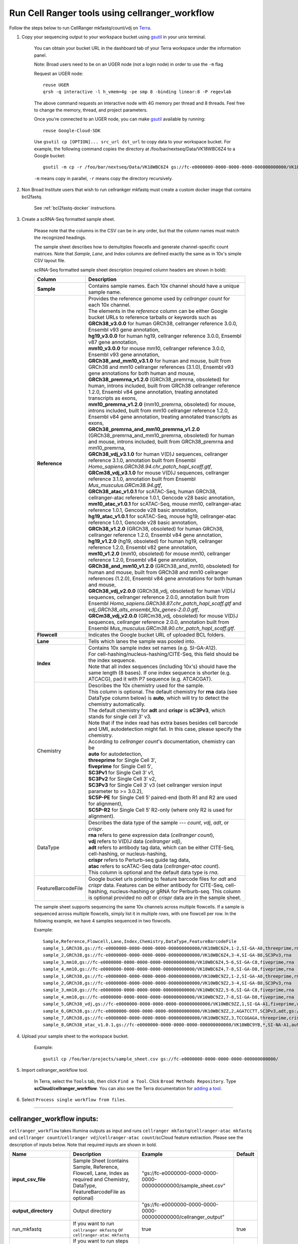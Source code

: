 Run Cell Ranger tools using cellranger_workflow
------------------------------------------------


Follow the steps below to run CellRanger mkfastq/count/vdj on Terra_.

#. Copy your sequencing output to your workspace bucket using gsutil_ in your unix terminal.

	You can obtain your bucket URL in the dashboard tab of your Terra workspace under the information panel.

	.. image:: images/google_bucket_link.png
	
	Note: Broad users need to be on an UGER node (not a login node) in order to use the ``-m`` flag

	Request an UGER node::

		reuse UGER
		qrsh -q interactive -l h_vmem=4g -pe smp 8 -binding linear:8 -P regevlab

	The above command requests an interactive node with 4G memory per thread and 8 threads. Feel free to change the memory, thread, and project parameters.

	Once you're connected to an UGER node, you can make gsutil_ available by running::

		reuse Google-Cloud-SDK

	Use ``gsutil cp [OPTION]... src_url dst_url`` to copy data to your workspace bucket.
	For example, the following command copies the directory at /foo/bar/nextseq/Data/VK18WBC6Z4 to a Google bucket::

		gsutil -m cp -r /foo/bar/nextseq/Data/VK18WBC6Z4 gs://fc-e0000000-0000-0000-0000-000000000000/VK18WBC6Z4
	
	``-m`` means copy in parallel, ``-r`` means copy the directory recursively.
	
#. Non Broad Institute users that wish to run cellrankger mkfastq must create a custom docker image that contains bcl2fastq.

    See :ref:`bcl2fastq-docker` instructions.

#. Create a scRNA-Seq formatted sample sheet. 

	Please note that the columns in the CSV can be in any order, but that the column names must match the recognized headings.

	The sample sheet describes how to demultiplex flowcells and generate channel-specific count matrices. Note that *Sample*, *Lane*, and *Index* columns are defined exactly the same as in 10x's simple CSV layout file.

	scRNA-Seq formatted sample sheet description (required column headers are shown in bold):

	.. list-table::
		:widths: 5 30
		:header-rows: 1

		* - Column
		  - Description
		* - **Sample**
		  - Contains sample names. Each 10x channel should have a unique sample name.
		* - **Reference**
		  - 
			| Provides the reference genome used by *cellranger count* for each 10x channel. 
			| The elements in the *reference* column can be either Google bucket URLs to reference tarballs or keywords such as
			| **GRCh38_v3.0.0** for human GRCh38, cellranger reference 3.0.0, Ensembl v93 gene annotation,
			| **hg19_v3.0.0** for human hg19, cellranger reference 3.0.0, Ensembl v87 gene annotation,
			| **mm10_v3.0.0** for mouse mm10, cellranger reference 3.0.0, Ensembl v93 gene annotation,
			| **GRCh38_and_mm10_v3.1.0** for human and mouse, built from GRCh38 and mm10 cellranger references (3.1.0), Ensembl v93 gene annotations for both human and mouse,
			| **GRCh38_premrna_v1.2.0** (GRCh38_premrna, obsoleted) for human, introns included, built from GRCh38 cellranger reference 1.2.0, Ensembl v84 gene annotation, treating annotated transcripts as exons,
			| **mm10_premrna_v1.2.0** (mm10_premrna, obsoleted) for mouse, introns included, built from mm10 cellranger reference 1.2.0, Ensembl v84 gene annotation, treating annotated transcripts as exons,
			| **GRCh38_premrna_and_mm10_premrna_v1.2.0** (GRCh38_premrna_and_mm10_premrna, obsoleted) for human and mouse, introns included, built from GRCh38_premrna and mm10_premrna,
			| **GRCh38_vdj_v3.1.0** for human V(D)J sequences, cellranger reference 3.1.0, annotation built from Ensembl *Homo_sapiens.GRCh38.94.chr_patch_hapl_scaff.gtf*,
			| **GRCm38_vdj_v3.1.0** for mouse V(D)J sequences, cellranger reference 3.1.0, annotation built from Ensembl *Mus_musculus.GRCm38.94.gtf*,
			| **GRCh38_atac_v1.0.1** for scATAC-Seq, human GRCh38, cellranger-atac reference 1.0.1, Gencode v28 basic annotation,
			| **mm10_atac_v1.0.1** for scATAC-Seq, mouse mm10, cellranger-atac reference 1.0.1, Gencode v28 basic annotation,
			| **hg19_atac_v1.0.1** for scATAC-Seq, mouse hg19, cellranger-atac reference 1.0.1, Gencode v28 basic annotation,
			| **GRCh38_v1.2.0** (GRCh38, obsoleted) for human GRCh38, cellranger reference 1.2.0, Ensembl v84 gene annotation,
			| **hg19_v1.2.0** (hg19, obsoleted) for human hg19, cellranger reference 1.2.0, Ensembl v82 gene annotation,
			| **mm10_v1.2.0** (mm10, obsoleted) for mouse mm10, cellranger reference 1.2.0, Ensembl v84 gene annotation,
			| **GRCh38_and_mm10_v1.2.0** (GRCh38_and_mm10, obsoleted) for human and mouse, built from GRCh38 and mm10 cellranger references (1.2.0), Ensembl v84 gene annotations for both human and mouse,
			| **GRCh38_vdj_v2.0.0** (GRCh38_vdj, obsoleted) for human V(D)J sequences, cellranger reference 2.0.0, annotation built from Ensembl *Homo_sapiens.GRCh38.87.chr_patch_hapl_scaff.gtf* and *vdj_GRCh38_alts_ensembl_10x_genes-2.0.0.gtf*,
			| **GRCm38_vdj_v2.0.0** (GRCm38_vdj, obsoleted) for mouse V(D)J sequences, cellranger reference 2.0.0, annotation built from Ensembl *Mus_musculus.GRCm38.90.chr_patch_hapl_scaff.gtf*.
		* - **Flowcell**
		  - Indicates the Google bucket URL of uploaded BCL folders.
		* - **Lane**
		  - Tells which lanes the sample was pooled into.
		* - **Index**
		  - 
			| Contains 10x sample index set names (e.g. SI-GA-A12). 
			| For cell-hashing/nucleus-hashing/CITE-Seq, this field should be the index sequence. 
			| Note that all index sequences (including 10x's) should have the same length (8 bases). If one index sequence is shorter (e.g. ATCACG), pad it with P7 sequence (e.g. ATCACGAT).
		* - Chemistry
		  - 
			| Describes the 10x chemistry used for the sample. 
			| This column is optional. The default chemistry for **rna** data (see DataType column below) is **auto**, which will try to detect the chemistry automatically. 
			| The default chemistry for **adt** and **crispr** is **sC3Pv3**, which stands for single cell 3' v3. 
			| Note that if the index read has extra bases besides cell barcode and UMI, autodetection might fail. In this case, please specify the chemistry.
			| According to *cellranger count*'s documentation, chemistry can be
			| **auto** for autodetection,
			| **threeprime** for Single Cell 3′,
			| **fiveprime** for Single Cell 5′,
			| **SC3Pv1** for Single Cell 3′ v1,
			| **SC3Pv2** for Single Cell 3′ v2,
			| **SC3Pv3** for Single Cell 3′ v3 (set cellranger version input parameter to >= 3.0.2),
			| **SC5P-PE** for Single Cell 5′ paired-end (both R1 and R2 are used for alignment),
			| **SC5P-R2** for Single Cell 5′ R2-only (where only R2 is used for alignment).
		* - DataType
		  - 
			| Describes the data type of the sample --- *count*, *vdj*, *adt*, or *crispr*. 
			| **rna** refers to gene expression data (*cellranger count*), 
			| **vdj** refers to V(D)J data (*cellranger vdj*), 
			| **adt** refers to antibody tag data, which can be either CITE-Seq, cell-hashing, or nucleus-hashing, 
			| **crispr** refers to Perturb-seq guide tag data,
			| **atac** refers to scATAC-Seq data (*cellranger-atac count*).
			| This column is optional and the default data type is *rna*.
		* - FeatureBarcodeFile
		  - Google bucket urls pointing to feature barcode files for *adt* and *crispr* data. Features can be either antibody for CITE-Seq, cell-hashing, nucleus-hashing or gRNA for Perburb-seq. This column is optional provided no *adt* or *crispr* data are in the sample sheet.

	The sample sheet supports sequencing the same 10x channels across multiple flowcells. If a sample is sequenced across multiple flowcells, simply list it in multiple rows, with one flowcell per row. In the following example, we have 4 samples sequenced in two flowcells.

	Example::

		Sample,Reference,Flowcell,Lane,Index,Chemistry,DataType,FeatureBarcodeFile
		sample_1,GRCh38,gs://fc-e0000000-0000-0000-0000-000000000000/VK18WBC6Z4,1-2,SI-GA-A8,threeprime,rna
		sample_2,GRCh38,gs://fc-e0000000-0000-0000-0000-000000000000/VK18WBC6Z4,3-4,SI-GA-B8,SC3Pv3,rna
		sample_3,mm10,gs://fc-e0000000-0000-0000-0000-000000000000/VK18WBC6Z4,5-6,SI-GA-C8,fiveprime,rna
		sample_4,mm10,gs://fc-e0000000-0000-0000-0000-000000000000/VK18WBC6Z4,7-8,SI-GA-D8,fiveprime,rna
		sample_1,GRCh38,gs://fc-e0000000-0000-0000-0000-000000000000/VK10WBC9Z2,1-2,SI-GA-A8,threeprime,rna
		sample_2,GRCh38,gs://fc-e0000000-0000-0000-0000-000000000000/VK10WBC9Z2,3-4,SI-GA-B8,SC3Pv3,rna
		sample_3,mm10,gs://fc-e0000000-0000-0000-0000-000000000000/VK10WBC9Z2,5-6,SI-GA-C8,fiveprime,rna
		sample_4,mm10,gs://fc-e0000000-0000-0000-0000-000000000000/VK10WBC9Z2,7-8,SI-GA-D8,fiveprime,rna
		sample_5,GRCh38_vdj,gs://fc-e0000000-0000-0000-0000-000000000000/VK10WBC9ZZ,1,SI-GA-A1,fiveprime,vdj
		sample_6,GRCh38,gs://fc-e0000000-0000-0000-0000-000000000000/VK10WBC9ZZ,2,AGATCCTT,SC3Pv3,adt,gs://fc-e0000000-0000-0000-0000-000000000000/antibody_index.csv
		sample_7,GRCh38,gs://fc-e0000000-0000-0000-0000-000000000000/VK10WBC9ZZ,3,TCCGGAGA,threeprime,crispr,gs://fc-e0000000-0000-0000-0000-000000000000/crispr_index.csv
		sample_8,GRCh38_atac_v1.0.1,gs://fc-e0000000-0000-0000-0000-000000000000/VK10WBC9YB,*,SI-NA-A1,auto,atac



#. Upload your sample sheet to the workspace bucket.

	Example::

		gsutil cp /foo/bar/projects/sample_sheet.csv gs://fc-e0000000-0000-0000-0000-000000000000/


#. Import cellranger_workflow tool.

	In Terra, select the ``Tools`` tab, then click ``Find a Tool``. Click ``Broad Methods Repository``. Type **scCloud/cellranger_workflow**.
 	You can also see the Terra documentation for `adding a tool`_.

#. Select ``Process single workflow from files``.

	.. image:: images/single_workflow.png

---------------------------------

cellranger_workflow inputs:
^^^^^^^^^^^^^^^^^^^^^^^^^^^^

``cellranger_workflow`` takes Illumina outputs as input and runs ``cellranger mkfastq``/``cellranger-atac mkfastq`` and ``cellranger count``/``cellranger vdj``/``cellranger-atac count``/scCloud feature extraction. Please see the description of inputs below. Note that required inputs are shown in bold.

.. list-table::
	:widths: 5 30 30 5
	:header-rows: 1

	* - Name
	  - Description
	  - Example
	  - Default
	* - **input_csv_file**
	  - Sample Sheet (contains Sample, Reference, Flowcell, Lane, Index as required and Chemistry, DataType, FeatureBarcodeFile as optional)
	  - "gs://fc-e0000000-0000-0000-0000-000000000000/sample_sheet.csv"
	  - 
	* - **output_directory**
	  - Output directory
	  - "gs://fc-e0000000-0000-0000-0000-000000000000/cellranger_output"
	  -
	* - run_mkfastq
	  - If you want to run ``cellranger mkfastq`` or ``cellranger-atac mkfastq``
	  - true
	  - true
	* - run_count
	  - If you want to run steps after ``mkfastq``, such as ``cellranger count``, ``cellranger vdj``, ``cellranger-atac count`` or ``scCloud feature_extraction``
	  - true
	  - true
	* - delete_input_directory
	  - If delete BCL directories after demux. If false, you should delete this folder yourself so as to not incur storage charges 
	  - false
	  - false
	* - force_cells
	  - Force pipeline to use this number of cells, bypassing the cell detection algorithm, mutually exclusive with expect_cells
	  - 6000
	  - 
	* - expect_cells
	  - Expected number of recovered cells. Mutually exclusive with force_cells
	  - 3000
	  - 
	* - secondary
	  - Perform cell ranger secondary analysis (dimensionality reduction, clustering, etc.)
	  - false
	  - false
	* - vdj_denovo
	  - Do not align reads to reference V(D)J sequences before de novo assembly
	  - true
	  - false
	* - vdj_chain
	  - Force the web summary HTML and metrics summary CSV to only report on a particular chain type. The accepted values are: auto for autodetection based on TR vs IG representation, TR for T cell receptors, IG for B cell receptors, all for all chain types
	  - TR
	  - 
	* - scaffold_sequence
	  - Scaffold sequence in sgRNA for Purturb-seq, only used for crispr data type
	  - "GTTTAAGAGCTAAGCTGGAA"
	  - 
	* - max_mismatch
	  - Maximum hamming distance in feature barcodes for the adt task
	  - 3
	  - 3
	* - min_read_ratio
	  - Minimum read count ratio (non-inclusive) to justify a feature given a cell barcode and feature combination, only used for the adt task and crispr data type
	  - 0.1
	  - 0.1
	* - cellranger_version
	  - cellranger version, could be 2.2.0, 3.0.2, 3.1.0
	  - "3.0.2"
	  - "3.0.2"
	* - cellranger_atac_version
	  - cellranger-atac version, currently only 1.0.1
	  - "1.0.1"
	  - "1.0.1"
	* - cumulus_version
	  - Cumulus version for extracting feature barcode matrix, currently only "0.10.0" is available.
	  - "0.10.0"
	  - "0.10.0"
	* - zones
	  - Google cloud zones
	  - "us-east1-d us-west1-a us-west1-b"
	  - "us-east1-d us-west1-a us-west1-b"
	* - num_cpu
	  - Number of cpus to request for one node
	  - 64
	  - 64
	* - atac_num_cpu
	  - Number of cpus for cellranger-atac count
	  - 64
	  - 64
	* - memory
	  - Memory size string
	  - "128G"
	  - "128G"
	* - feature_memory
	  - Optional memory string for extracting feature count matrix
	  - "32G"
	  - "32G"
	* - atac_memory
	  - Memory string for cellranger-atac count
	  - "57.6G"
	  - "57.6G"
	* - mkfastq_disk_space
	  - Optional disk space in gigabytes for mkfastq
	  - 1500
	  - 1500
	* - count_disk_space
	  - Disk space in gigabytes needed for cellranger count
	  - 500
	  - 500
	* - vdj_disk_space
	  - Disk space in gigabytes needed for cellranger vdj
	  - 500
	  - 500
	* - feature_disk_space
	  - Disk space in gigabytes needed for extracting feature count matrix
	  - 100
	  - 100
	* - atac_disk_space
	  - Disk space in gigabytes needed for cellranger-atac count
	  - 500
	  - 500
	* - preemptible
	  - Number of preemptible tries
	  - 2
	  - 2

---------------------------------

cellranger_workflow outputs:
^^^^^^^^^^^^^^^^^^^^^^^^^^^^^

See the table below for important *Cell Ranger mkfastq/count* outputs.


.. list-table::
	:widths: 5 5 10
	:header-rows: 1

	* - Name
	  - Type
	  - Description
	* - output_fastqs_directory
	  - Array[String]
	  - A list of google bucket urls containing FASTQ files, one url per flowcell.
	* - output_count_directory
	  - Array[String]
	  - A list of google bucket urls containing count matrices, one url per sample.
	* - output_vdj_directory
	  - Array[String]
	  - A list of google bucket urls containing vdj results, one url per sample.
	* - output_adt_directory
	  - Array[String]
	  - A list of google bucket urls containing adt count matrices, one url per sample.
	* - output_atac_count_directory
	  - Array[String]
	  - A list of google bucket urls containing cellranger-atac count results, one url per sample.
	* - metrics_summaries
	  - File
	  - A excel spreadsheet containing QCs for each sample.
	* - output_web_summary
	  - Array[File]
	  - A list of htmls visualizing QCs for each sample (cellranger count output).
	* - count_matrix
	  - String
	  - gs url for a template count_matrix.csv to run scCloud.

---------------------------------

Only run the count part
^^^^^^^^^^^^^^^^^^^^^^^

Sometimes, users might want to perform demultiplexing locally and only run the count part on the cloud. This section describes how to only run the count part via ``cellranger_workflow``.

#. Copy your FASTQ files to the workspace using gsutil in your unix terminal. 

	You should upload folders of FASTQS. Each folder should contain all FASTQ files for one sample.

	Example::

		gsutil -m cp -r /foo/bar/fastq_path/K18WBC6Z4 gs://fc-e0000000-0000-0000-0000-000000000000/K18WBC6Z4_fastq



#. Create scRNA-Seq formatted sample sheet for cell ranger count only (required column headers are shown in bold):

	.. list-table::
		:widths: 5 30
		:header-rows: 1

		* - Column
		  - Description
		* - **Sample**
		  - Contains sample names. Each 10x channel should have a unique sample name.
		* - **Reference**
		  - 
			| Provides the reference genome used by *cellranger count* for each 10x channel. 
			| The elements in the *reference* column can be either Google bucket URLs to reference tarballs or keywords such as
			| **GRCh38** for human GRCh38, cellranger reference 1.2.0, Ensembl v84 gene annotation,
			| **hg19** for human hg19, cellranger reference 1.2.0, Ensembl v82 gene annotation,
			| **mm10** for mouse mm10, cellranger reference 1.2.0, Ensembl v84 gene annotation,
			| **GRCh38_and_mm10** for human and mouse, built from GRCh38 and mm10 cellranger references (1.2.0), Ensembl v84 gene annotations for both human and mouse,
			| **GRCh38_premrna** for human, introns included, built from GRCh38 cellranger reference 1.2.0, Ensembl v84 gene annotation, treating annotated transcripts as exons,
			| **mm10_premrna** for mouse, introns included, built from mm10 cellranger reference 1.2.0, Ensembl v84 gene annotation, treating annotated transcripts as exons,
			| **GRCh38_premrna_and_mm10_premrna** for human and mouse, introns included, built from GRCh38_premrna and mm10_premrna,
			| **GRCh38_vdj** for human V(D)J sequences, cellranger reference 2.0.0, annotation built from *Homo_sapiens.GRCh38.87.chr_patch_hapl_scaff.gtf* and *vdj_GRCh38_alts_ensembl_10x_genes-2.0.0.gtf*,
			| **GRCm38_vdj** for mouse V(D)J sequences, cellranger reference 2.0.0, annotation built from *Mus_musculus.GRCm38.90.chr_patch_hapl_scaff.gtf*,
			| **GRCh38_v3.0.0** for human GRCh38, cellranger reference 3.0.0, Ensembl v93 gene annotation,
			| **GRCh38_premrna_v3.0.0** for human GRCh38, introns included, cellranger reference 3.0.0, Ensembl v93 gene annotation, treating annotated transcripts as exons,
			| **hg19_v3.0.0** for human hg19, cellranger reference 3.0.0, Ensembl v87 gene annotation,
			| **mm10_v3.0.0** for mouse mm10, cellranger reference 3.0.0, Ensembl v93 gene annotation,
			| **GRCh38_atac_v1.0.1** for scATAC-Seq, human GRCh38, cellranger-atac reference 1.0.1, Gencode v28 basic annotation,
			| **mm10_atac_v1.0.1** for scATAC-Seq, mouse mm10, cellranger-atac reference 1.0.1, Gencode v28 basic annotation.
		* - **Flowcell**
		  - Indicates the Google bucket URL of the uploaded FASTQ folders. The full path to the FASTQ files is FlowCell/Sample
		* - Chemistry
		  -
			| Describes the 10x chemistry used for the sample. 
			| This column is optional. The default chemistry for **rna** data (see DataType column below) is **auto**, which will try to detect the chemistry automatically. 
			| The default chemistry for **adt** and **crispr** is **sC3Pv3**, which stands for single cell 3' v3. 
			| Note that if the index read has extra bases besides cell barcode and UMI, autodetection might fail. In this case, please specify the chemistry.
			| According to *cellranger count*'s documentation, chemistry can be
			| **auto** for autodetection,
			| **threeprime** for Single Cell 3′,
			| **fiveprime** for Single Cell 5′,
			| **SC3Pv1** for Single Cell 3′ v1,
			| **SC3Pv2** for Single Cell 3′ v2,
			| **SC3Pv3** for Single Cell 3′ v3,
			| **SC5P-PE** for Single Cell 5′ paired-end (both R1 and R2 are used for alignment),
			| **SC5P-R2** for Single Cell 5′ R2-only (where only R2 is used for alignment).
		* - DataType
		  -
			| Describes the data type of the sample --- *count*, *vdj*, *adt*, *crispr*, or *atac*. 
			| **count** refers to gene expression data (*cellranger count*), 
			| **vdj** refers to V(D)J data (*cellranger vdj*), 
			| **adt** refers to antibody tag data, which can be either CITE-Seq, cell-hashing, or nucleus-hashing,
			| **crispr** refers to Perturb-seq data, and
			| **atac** refers to scATAC-Seq data (*cellranger-atac count*).
			| This column is optional and the default data type is *rna*.
		* - FeatureBarcodeFile
		  - Google bucket urls pointing to feature barcode files for *adt* and *crispr* data. This column is optional provided no *adt* or *crispr* data are in the sample sheet.

	In the following example sample_1 is sequenced on 2 flowcells. The FASTQ files for flowcell_1 are located at gs://fc-e0000000-0000-0000-0000-000000000000/flowcell_1/sample_1 while the FASTQ files for flowcell_2 are located at gs://fc-e0000000-0000-0000-0000-000000000000/flowcell_2_sample1::

		Sample,Reference,Flowcell
		sample_1,GRCh38,gs://fc-e0000000-0000-0000-0000-000000000000/flowcell_1
		sample_1,GRCh38,gs://fc-e0000000-0000-0000-0000-000000000000/flowcell_2

#. Set optional input ``run_mkfastq`` to ``false``.

---------------------------------

Extract feature count matrices from CITE-Seq/Cell-hashing/Nucleus-hashing/Perturb-seq assays
^^^^^^^^^^^^^^^^^^^^^^^^^^^^^^^^^^^^^^^^^^^^^^^^^^^^^^^^^^^^^^^^^^^^^^^^^^^^^^^^^^^^^^^^^^^^

``cellranger_workflow`` can optionally extract feature count matrices from *CITE-Seq/Cell-hashing/Nucleus-hashing/Perturb-seq* assays. For *CITE-Seq/Cell-hashing/Nucleus-hashing*, the feature refers to antibody. Note that for *CITE-Seq/Cell-hashing*, only Biolegend TotalSeq-A is supported. For *Perturb-seq*, the feature refers to guide RNA. To extract feature count matrices, please follow the instructions below.

Instructions to configure ``cellranger_workflow``
++++++++++++++++++++++++++++++++++++++++++++++++++++++

#. Prepare one feature barcode file per assay and upload the files to the Google bucket.

	Prepare a CSV file with the following format: feature_barcode,feature_name.
	See below for an example::

		TTCCTGCCATTACTA,sample_1
		CCGTACCTCATTGTT,sample_2
		GGTAGATGTCCTCAG,sample_3
		TGGTGTCATTCTTGA,sample_4

	The above file describes a cell-hashing application with 4 samples.

#. Add assay information into the sample sheet.

	See below for an example::

		Sample,Reference,Flowcell,Lane,Index,Chemistry,DataType,FeatureBarcodeFile
		sample_1_rna,GRCh38,gs://fc-e0000000-0000-0000-0000-000000000000/VK18WBC6Z4,1-2,SI-GA-A8,threeprime,count
		sample_1_adt,GRCh38,gs://fc-e0000000-0000-0000-0000-000000000000/VK18WBC6Z4,1-2,ATTACTCG,threeprime,adt,gs://fc-e0000000-0000-0000-0000-000000000000/antibody_index.csv
		sample_2_adt,GRCh38,gs://fc-e0000000-0000-0000-0000-000000000000/VK18WBC6Z4,3-4,TCCGGAGA,SC3Pv3,adt,gs://fc-e0000000-0000-0000-0000-000000000000/antibody_index.csv
		sample_3_crispr,GRCh38,gs://fc-e0000000-0000-0000-0000-000000000000/VK18WBC6Z4,5-6,CGCTCATT,SC3Pv3,crispr,gs://fc-e0000000-0000-0000-0000-000000000000/crispr_index.csv

	In the above sample sheet, the first line describes the normal 3' RNA assay. The second line describes its associated antibody tag data, which can from either a CITE-Seq, cell-hashing, or nucleus-hashing experiment. Note that for the tag data, the *Index* field is different. The index for tag and crispr data should be Illumina index primer sequence (e.g. D701 in line two). In addition, the *DataType* field is changed to *adt*. The third line describes another tag data, which is in 10x genomics' V3 chemistry. For tag and crispr data, it is important to explicitly state the chemistry (e.g. *SC3Pv3*). The last line describes one gRNA guide data for Perturb-seq (see the *crispr* in *DataType* field). Note that it is users' responsibility to avoid index collision between 10x genomics' RNA indexes (e.g. SI-GA-A8) and Illumina index sequences for tag and crispr data (e.g. ATTACTCG).


#. Fill in the ADT-specific parameters:

	.. list-table::
		:widths: 5 30 30 5
		:header-rows: 1

		* - Name
		  - Description
		  - Example
		  - Default
		* - scaffold_sequence
		  - Scaffold sequence in sgRNA for Purturb-seq, only used for crispr data type
		  - "GTTTAAGAGCTAAGCTGGAA"
		  - 
		* - max_mismatch
		  - Maximum hamming distance in feature barcodes for the adt task
		  - 3
		  - 3
		* - min_read_ratio
		  - Minimum read count ratio (non-inclusive) to justify a feature given a cell barcode and feature combination, only used for the adt task and crispr data type
		  - 0.1
		  - 0.1
		* - adt_memory
		  - Optional memory in GB for extracting ADT count matrix
		  - 32
		  - 32
		* - adt_disk_space
		  - Optional disk space needed for extracting ADT count matrix
		  - 100
		  - 100

Parameters used for feature count matrix extraction
+++++++++++++++++++++++++++++++++++++++++++++++++++

If the chemistry is V2, `10x genomics v2 cell barcode white list`_ will be used, a hamming distance of 1 is allowed for matching cell barcodes, and the UMI length is 10. 
If the chemistry is V3, `10x genomics v3 cell barcode white list`_ will be used, a hamming distance of 0 is allowed for matching cell barcodes, and the UMI length is 12.

For Perturb-seq data, a small number of sgRNA protospace sequences will be sequenced ultra-deeply and we may have PCR chimeric reads. Therefore, we generate filtered feature count matrices as well in a data driven manner: 

We first plot the histogram of UMIs with certain number of read counts. The number of UMIs with x supporting reads decreases when x increases. We start from x = 1 and if we find that count[x] < count[x + 1] < count[x + 2], we detect a valley between two peaks. We filter out all UMIs with < x supporting reads since they are likely formed due to chimeric reads. 

In addition, we also filter out barcode-feature-UMI combinations that have their read count ratio, which is defined as total reads supporting barcode-feature-UMI over total reads supporting barcode-UMI, no larger than *min_read_ratio*.

Extracted feature count matrix output
+++++++++++++++++++++++++++++++++++++

For each antibody tag or crispr tag sample, a folder with the sample ID is generated under ``cellranger_output_directory``. In the folder, two files --- ``sample_id.csv`` and ``sample_id.stat.csv.gz`` --- are generated.

``sample_id.csv`` is the feature count matrix. It has the following format. The first line describes the column names: ``Antibody/CRISPR,cell_barcode_1,cell_barcode_2,...,cell_barcode_n``. The following lines describe UMI counts for each feature barcode, with the following format: ``feature_name,umi_count_1,umi_count_2,...,umi_count_n``.

``sample_id.stat.csv.gz`` stores the gzipped sufficient statistics. It has the following format. The first line describes the column names: ``Barcode,UMI,Feature,Count``. The following lines describe the read counts for every barcode-umi-feature combination.

If data type is ``crispr``, three additional files, ``sample_id.umi_count.pdf``, ``sample_id.filt.csv`` and ``sample_id.filt.stat.csv.gz``, are generated.

``sample_id.umi_count.pdf`` plots number of UMIs against UMI with certain number of reads and colors UMIs with high likelihood of being chimeric in blue and other UMIs in red. This plot is generated purely based on number of reads each UMI has.

``sample_id.filt.csv`` is the filtered feature count matrix. It has the same format as ``sample_id.csv``.

``sample_id.filt.stat.csv.gz`` is the filtered sufficient statistics. It has the same format as ``sample_id.stat.csv.gz``.



.. _10x genomics v2 cell barcode white list: gs://regev-lab/resources/cellranger/737K-august-2016.txt.gz
.. _10x genomics v3 cell barcode white list: gs://regev-lab/resources/cellranger/3M-february-2018.txt.gz
.. _gsutil: https://cloud.google.com/storage/docs/gsutil
.. _adding a tool: https://support.terra.bio/hc/en-us/articles/360025674392-Finding-the-tool-method-you-need-in-the-Methods-Repository
.. _Terra: https://app.terra.bio/
